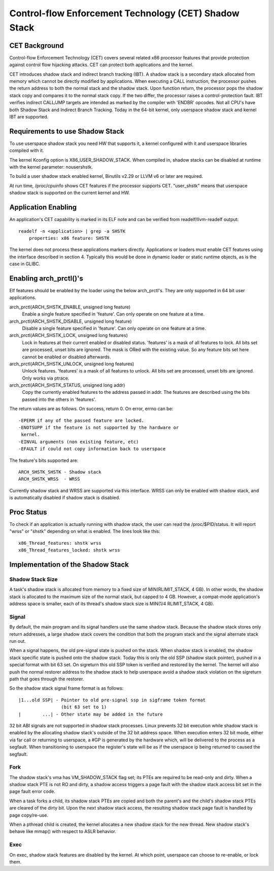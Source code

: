 .. SPDX-License-Identifier: GPL-2.0

======================================================
Control-flow Enforcement Technology (CET) Shadow Stack
======================================================

CET Background
==============

Control-flow Enforcement Technology (CET) covers several related x86 processor
features that provide protection against control flow hijacking attacks. CET
can protect both applications and the kernel.

CET introduces shadow stack and indirect branch tracking (IBT). A shadow stack
is a secondary stack allocated from memory which cannot be directly modified by
applications. When executing a CALL instruction, the processor pushes the
return address to both the normal stack and the shadow stack. Upon
function return, the processor pops the shadow stack copy and compares it
to the normal stack copy. If the two differ, the processor raises a
control-protection fault. IBT verifies indirect CALL/JMP targets are intended
as marked by the compiler with 'ENDBR' opcodes. Not all CPU's have both Shadow
Stack and Indirect Branch Tracking. Today in the 64-bit kernel, only userspace
shadow stack and kernel IBT are supported.

Requirements to use Shadow Stack
================================

To use userspace shadow stack you need HW that supports it, a kernel
configured with it and userspace libraries compiled with it.

The kernel Kconfig option is X86_USER_SHADOW_STACK.  When compiled in, shadow
stacks can be disabled at runtime with the kernel parameter: nousershstk.

To build a user shadow stack enabled kernel, Binutils v2.29 or LLVM v6 or later
are required.

At run time, /proc/cpuinfo shows CET features if the processor supports
CET. "user_shstk" means that userspace shadow stack is supported on the current
kernel and HW.

Application Enabling
====================

An application's CET capability is marked in its ELF note and can be verified
from readelf/llvm-readelf output::

    readelf -n <application> | grep -a SHSTK
        properties: x86 feature: SHSTK

The kernel does not process these applications markers directly. Applications
or loaders must enable CET features using the interface described in section 4.
Typically this would be done in dynamic loader or static runtime objects, as is
the case in GLIBC.

Enabling arch_prctl()'s
=======================

Elf features should be enabled by the loader using the below arch_prctl's. They
are only supported in 64 bit user applications.

arch_prctl(ARCH_SHSTK_ENABLE, unsigned long feature)
    Enable a single feature specified in 'feature'. Can only operate on
    one feature at a time.

arch_prctl(ARCH_SHSTK_DISABLE, unsigned long feature)
    Disable a single feature specified in 'feature'. Can only operate on
    one feature at a time.

arch_prctl(ARCH_SHSTK_LOCK, unsigned long features)
    Lock in features at their current enabled or disabled status. 'features'
    is a mask of all features to lock. All bits set are processed, unset bits
    are ignored. The mask is ORed with the existing value. So any feature bits
    set here cannot be enabled or disabled afterwards.

arch_prctl(ARCH_SHSTK_UNLOCK, unsigned long features)
    Unlock features. 'features' is a mask of all features to unlock. All
    bits set are processed, unset bits are ignored. Only works via ptrace.

arch_prctl(ARCH_SHSTK_STATUS, unsigned long addr)
    Copy the currently enabled features to the address passed in addr. The
    features are described using the bits passed into the others in
    'features'.

The return values are as follows. On success, return 0. On error, errno can
be::

        -EPERM if any of the passed feature are locked.
        -ENOTSUPP if the feature is not supported by the hardware or
         kernel.
        -EINVAL arguments (non existing feature, etc)
        -EFAULT if could not copy information back to userspace

The feature's bits supported are::

    ARCH_SHSTK_SHSTK - Shadow stack
    ARCH_SHSTK_WRSS  - WRSS

Currently shadow stack and WRSS are supported via this interface. WRSS
can only be enabled with shadow stack, and is automatically disabled
if shadow stack is disabled.

Proc Status
===========
To check if an application is actually running with shadow stack, the
user can read the /proc/$PID/status. It will report "wrss" or "shstk"
depending on what is enabled. The lines look like this::

    x86_Thread_features: shstk wrss
    x86_Thread_features_locked: shstk wrss

Implementation of the Shadow Stack
==================================

Shadow Stack Size
-----------------

A task's shadow stack is allocated from memory to a fixed size of
MIN(RLIMIT_STACK, 4 GB). In other words, the shadow stack is allocated to
the maximum size of the normal stack, but capped to 4 GB. However,
a compat-mode application's address space is smaller, each of its thread's
shadow stack size is MIN(1/4 RLIMIT_STACK, 4 GB).

Signal
------

By default, the main program and its signal handlers use the same shadow
stack. Because the shadow stack stores only return addresses, a large
shadow stack covers the condition that both the program stack and the
signal alternate stack run out.

When a signal happens, the old pre-signal state is pushed on the stack. When
shadow stack is enabled, the shadow stack specific state is pushed onto the
shadow stack. Today this is only the old SSP (shadow stack pointer), pushed
in a special format with bit 63 set. On sigreturn this old SSP token is
verified and restored by the kernel. The kernel will also push the normal
restorer address to the shadow stack to help userspace avoid a shadow stack
violation on the sigreturn path that goes through the restorer.

So the shadow stack signal frame format is as follows::

    |1...old SSP| - Pointer to old pre-signal ssp in sigframe token format
                    (bit 63 set to 1)
    |        ...| - Other state may be added in the future


32 bit ABI signals are not supported in shadow stack processes. Linux prevents
32 bit execution while shadow stack is enabled by the allocating shadow stack's
outside of the 32 bit address space. When execution enters 32 bit mode, either
via far call or returning to userspace, a #GP is generated by the hardware
which, will be delivered to the process as a segfault. When transitioning to
userspace the register's state will be as if the userspace ip being returned to
caused the segfault.

Fork
----

The shadow stack's vma has VM_SHADOW_STACK flag set; its PTEs are required
to be read-only and dirty. When a shadow stack PTE is not RO and dirty, a
shadow access triggers a page fault with the shadow stack access bit set
in the page fault error code.

When a task forks a child, its shadow stack PTEs are copied and both the
parent's and the child's shadow stack PTEs are cleared of the dirty bit.
Upon the next shadow stack access, the resulting shadow stack page fault
is handled by page copy/re-use.

When a pthread child is created, the kernel allocates a new shadow stack
for the new thread. New shadow stack's behave like mmap() with respect to
ASLR behavior.

Exec
----

On exec, shadow stack features are disabled by the kernel. At which point,
userspace can choose to re-enable, or lock them.
